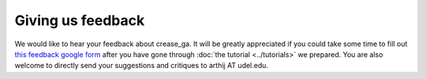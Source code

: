 Giving us feedback
==================

We would like to hear your feedback about crease_ga. It will be greatly appreciated if you could take some time to fill out `this feedback google form <https://docs.google.com/forms/d/e/1FAIpQLSeE-wpIFfHTi2bO1tPhZuj4Dje1Hio36fUHn-G7gUdu9wdmVw/viewform>`_ after you have gone through :doc:`the tutorial <../tutorials>` we prepared. You are also welcome to directly send your suggestions and critiques to arthij AT udel.edu.

